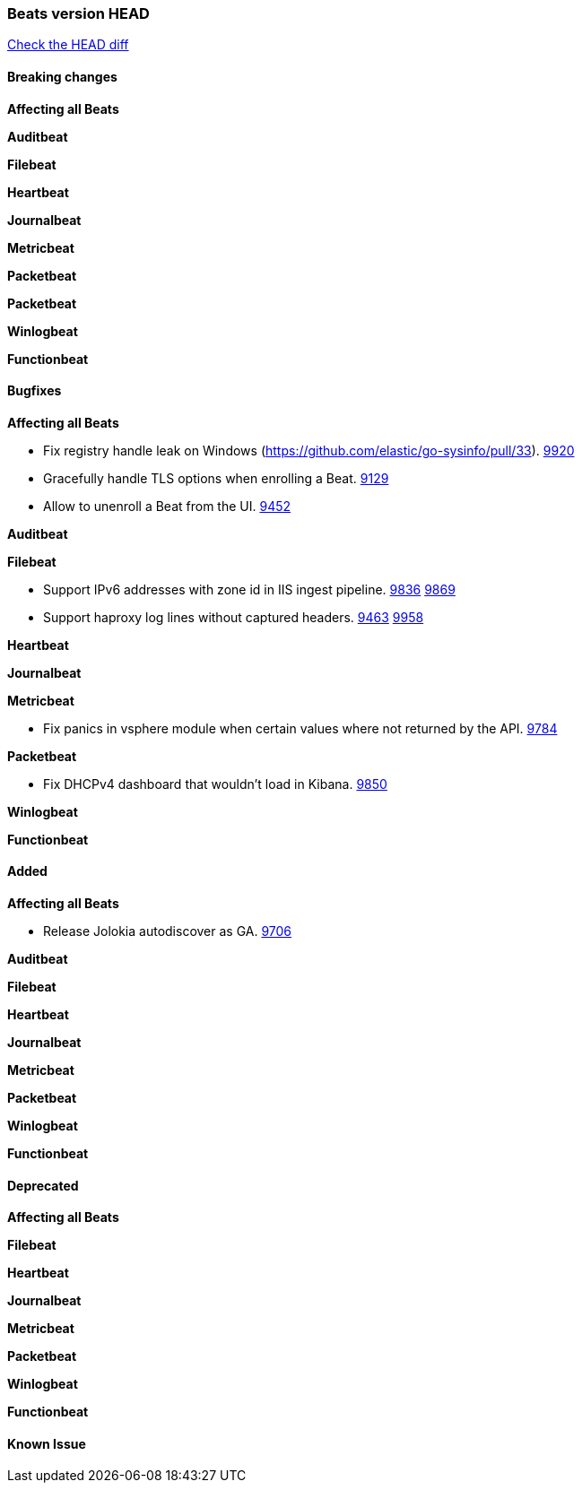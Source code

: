 // Use these for links to issue and pulls. Note issues and pulls redirect one to
// each other on Github, so don't worry too much on using the right prefix.
:issue: https://github.com/elastic/beats/issues/
:pull: https://github.com/elastic/beats/pull/

=== Beats version HEAD
https://github.com/elastic/beats/compare/1035569addc4a3b29ffa14f8a08c27c1ace16ef9...6.6[Check the HEAD diff]

==== Breaking changes

*Affecting all Beats*

*Auditbeat*

*Filebeat*

*Heartbeat*

*Journalbeat*

*Metricbeat*

*Packetbeat*

*Packetbeat*

*Winlogbeat*

*Functionbeat*

==== Bugfixes

*Affecting all Beats*

- Fix registry handle leak on Windows (https://github.com/elastic/go-sysinfo/pull/33). {pull}9920[9920]
- Gracefully handle TLS options when enrolling a Beat. {issue}9129[9129]
- Allow to unenroll a Beat from the UI. {issue}9452[9452]

*Auditbeat*

*Filebeat*

- Support IPv6 addresses with zone id in IIS ingest pipeline. {issue}9836[9836] {pull}9869[9869]
- Support haproxy log lines without captured headers. {issue}9463[9463] {pull}9958[9958]

*Heartbeat*

*Journalbeat*

*Metricbeat*

- Fix panics in vsphere module when certain values where not returned by the API. {pull}9784[9784]

*Packetbeat*

- Fix DHCPv4 dashboard that wouldn't load in Kibana. {issue}9850[9850]

*Winlogbeat*

*Functionbeat*

==== Added

*Affecting all Beats*

- Release Jolokia autodiscover as GA. {pull}9706[9706]

*Auditbeat*

*Filebeat*

*Heartbeat*

*Journalbeat*

*Metricbeat*

*Packetbeat*

*Winlogbeat*

*Functionbeat*

==== Deprecated

*Affecting all Beats*

*Filebeat*

*Heartbeat*

*Journalbeat*

*Metricbeat*

*Packetbeat*

*Winlogbeat*

*Functionbeat*

==== Known Issue
